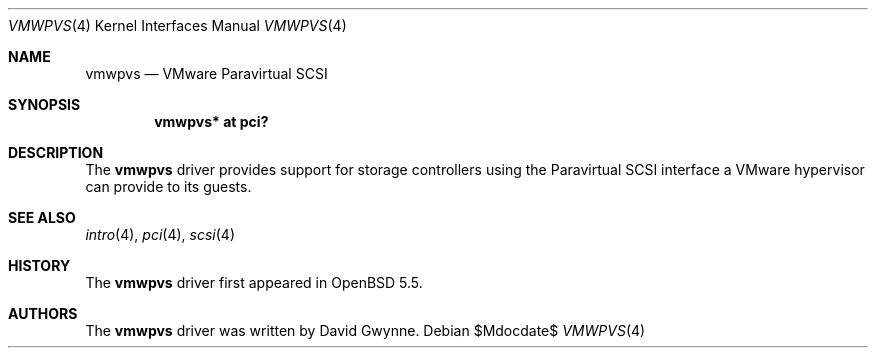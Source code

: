 .\"	$OpenBSD: src/share/man/man4/vmwpvs.4,v 1.1 2013/10/08 15:44:46 dlg Exp $
.\"
.\" Copyright (c) 2013 David Gwynne <dlg@openbsd.org>
.\"
.\" Permission to use, copy, modify, and distribute this software for any
.\" purpose with or without fee is hereby granted, provided that the above
.\" copyright notice and this permission notice appear in all copies.
.\"
.\" THE SOFTWARE IS PROVIDED "AS IS" AND THE AUTHOR DISCLAIMS ALL WARRANTIES
.\" WITH REGARD TO THIS SOFTWARE INCLUDING ALL IMPLIED WARRANTIES OF
.\" MERCHANTABILITY AND FITNESS. IN NO EVENT SHALL THE AUTHOR BE LIABLE FOR
.\" ANY SPECIAL, DIRECT, INDIRECT, OR CONSEQUENTIAL DAMAGES OR ANY DAMAGES
.\" WHATSOEVER RESULTING FROM LOSS OF USE, DATA OR PROFITS, WHETHER IN AN
.\" ACTION OF CONTRACT, NEGLIGENCE OR OTHER TORTIOUS ACTION, ARISING OUT OF
.\" OR IN CONNECTION WITH THE USE OR PERFORMANCE OF THIS SOFTWARE.
.\"
.Dd $Mdocdate$
.Dt VMWPVS 4
.Os
.Sh NAME
.Nm vmwpvs
.Nd VMware Paravirtual SCSI
.Sh SYNOPSIS
.Cd "vmwpvs* at pci?"
.Sh DESCRIPTION
The
.Nm
driver provides support for storage controllers using the
Paravirtual SCSI interface a VMware hypervisor can provide to its guests.
.Sh SEE ALSO
.Xr intro 4 ,
.Xr pci 4 ,
.Xr scsi 4
.Sh HISTORY
The
.Nm
driver first appeared in
.Ox 5.5 .
.Sh AUTHORS
.An -nosplit
The
.Nm
driver was written by
.An David Gwynne .
